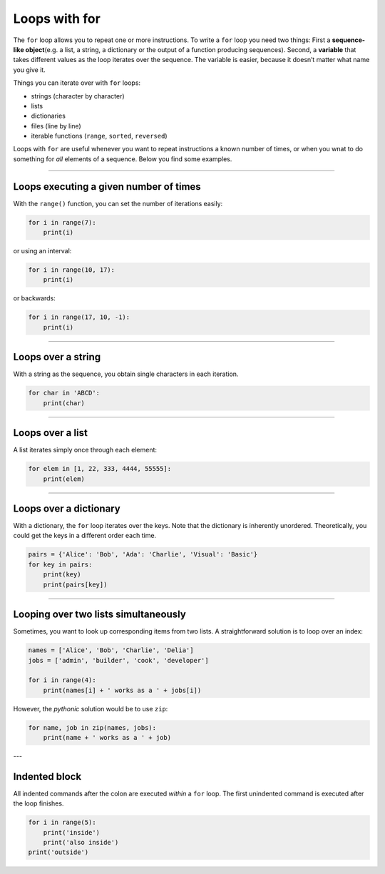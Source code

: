 Loops with for
==============

The ``for`` loop allows you to repeat one or more instructions. To write
a ``for`` loop you need two things: First a **sequence-like
object**\ (e.g. a list, a string, a dictionary or the output of a
function producing sequences). Second, a **variable** that takes
different values as the loop iterates over the sequence. The variable is
easier, because it doesn’t matter what name you give it.

Things you can iterate over with ``for`` loops:

-  strings (character by character)
-  lists
-  dictionaries
-  files (line by line)
-  iterable functions (``range``, ``sorted``, ``reversed``)

Loops with ``for`` are useful whenever you want to repeat instructions a
known number of times, or when you wnat to do something for *all*
elements of a sequence. Below you find some examples.

----

Loops executing a given number of times
---------------------------------------

With the ``range()`` function, you can set the number of iterations
easily:

.. code:: python3

   for i in range(7):
       print(i)

or using an interval:

.. code:: python3

   for i in range(10, 17):
       print(i)

or backwards:

.. code:: python3

   for i in range(17, 10, -1):
       print(i)

----

Loops over a string
-------------------

With a string as the sequence, you obtain single characters in each
iteration.

.. code:: python3

   for char in 'ABCD':
       print(char)

----

Loops over a list
-----------------

A list iterates simply once through each element:

.. code:: python3

   for elem in [1, 22, 333, 4444, 55555]:
       print(elem)

----

Loops over a dictionary
-----------------------

With a dictionary, the ``for`` loop iterates over the keys. Note that
the dictionary is inherently unordered. Theoretically, you could get the
keys in a different order each time.

.. code:: python3

   pairs = {'Alice': 'Bob', 'Ada': 'Charlie', 'Visual': 'Basic'}
   for key in pairs:
       print(key)
       print(pairs[key])

----

Looping over two lists simultaneously
-------------------------------------

Sometimes, you want to look up corresponding items from two lists. A
straightforward solution is to loop over an index:

.. code:: python3

   names = ['Alice', 'Bob', 'Charlie', 'Delia']
   jobs = ['admin', 'builder', 'cook', 'developer']

   for i in range(4):
       print(names[i] + ' works as a ' + jobs[i])

However, the *pythonic* solution would be to use ``zip``:

.. code:: python3

   for name, job in zip(names, jobs):
       print(name + ' works as a ' + job)

---

Indented block
--------------

All indented commands after the colon are executed *within* a ``for``
loop. The first unindented command is executed after the loop finishes.

.. code:: python3

   for i in range(5):
       print('inside')
       print('also inside')
   print('outside')
